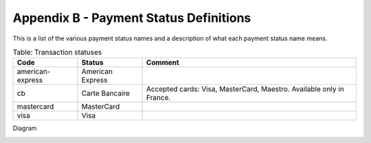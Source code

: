 .. _AppendixB-PaymentStatus:

========================================
Appendix B - Payment Status Definitions
========================================

This is a list of the various payment status names and a description of what each payment status name means.

.. table:: Table: Transaction statuses
  :class: table-with-wrap
  
  ================  =====================  =====================
  Code              Status                 Comment
  ================  =====================  =====================
  american-express  American Express   
  cb                Carte Bancaire         Accepted cards: Visa, MasterCard, Maestro.  Available only in France.
  mastercard        MasterCard         
  visa              Visa               
  ================  =====================  =====================

Diagram

.. image:: images/TransactionFlow_3Dsecure.jpeg
   :name: transaction flow 3Dsecure
  